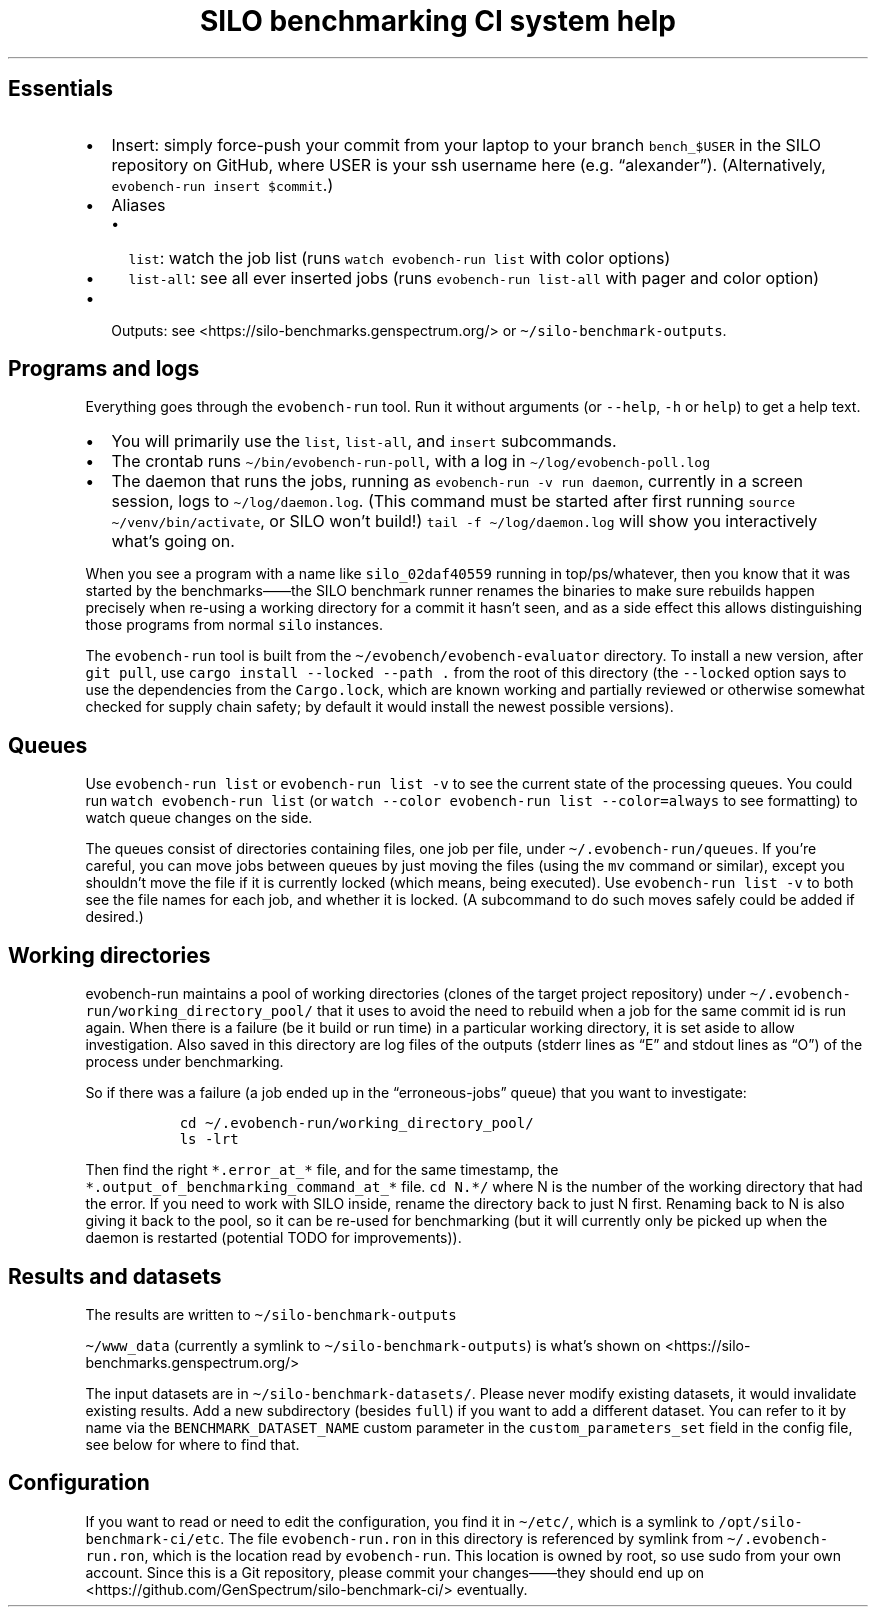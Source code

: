 .\" Automatically generated by Pandoc 2.17.1.1
.\"
.\" Define V font for inline verbatim, using C font in formats
.\" that render this, and otherwise B font.
.ie "\f[CB]x\f[]"x" \{\
. ftr V B
. ftr VI BI
. ftr VB B
. ftr VBI BI
.\}
.el \{\
. ftr V CR
. ftr VI CI
. ftr VB CB
. ftr VBI CBI
.\}
.TH "SILO benchmarking CI system help" "" "" "" ""
.hy
.SH Essentials
.IP \[bu] 2
Insert: simply force-push your commit from your laptop to your branch
\f[V]bench_$USER\f[R] in the SILO repository on GitHub, where USER is
your ssh username here (e.g.\ \[lq]alexander\[rq]).
(Alternatively, \f[V]evobench-run insert $commit\f[R].)
.IP \[bu] 2
Aliases
.RS 2
.IP \[bu] 2
\f[V]list\f[R]: watch the job list (runs
\f[V]watch evobench-run list\f[R] with color options)
.IP \[bu] 2
\f[V]list-all\f[R]: see all ever inserted jobs (runs
\f[V]evobench-run list-all\f[R] with pager and color option)
.RE
.IP \[bu] 2
Outputs: see <https://silo-benchmarks.genspectrum.org/> or
\f[V]\[ti]/silo-benchmark-outputs\f[R].
.SH Programs and logs
.PP
Everything goes through the \f[V]evobench-run\f[R] tool.
Run it without arguments (or \f[V]--help\f[R], \f[V]-h\f[R] or
\f[V]help\f[R]) to get a help text.
.IP \[bu] 2
You will primarily use the \f[V]list\f[R], \f[V]list-all\f[R], and
\f[V]insert\f[R] subcommands.
.IP \[bu] 2
The crontab runs \f[V]\[ti]/bin/evobench-run-poll\f[R], with a log in
\f[V]\[ti]/log/evobench-poll.log\f[R]
.IP \[bu] 2
The daemon that runs the jobs, running as
\f[V]evobench-run -v run     daemon\f[R], currently in a screen session,
logs to \f[V]\[ti]/log/daemon.log\f[R].
(This command must be started after first running
\f[V]source \[ti]/venv/bin/activate\f[R], or SILO won\[cq]t build!)
\f[V]tail     -f \[ti]/log/daemon.log\f[R] will show you interactively
what\[cq]s going on.
.PP
When you see a program with a name like \f[V]silo_02daf40559\f[R]
running in top/ps/whatever, then you know that it was started by the
benchmarks\[em]\[em]the SILO benchmark runner renames the binaries to
make sure rebuilds happen precisely when re-using a working directory
for a commit it hasn\[cq]t seen, and as a side effect this allows
distinguishing those programs from normal \f[V]silo\f[R] instances.
.PP
The \f[V]evobench-run\f[R] tool is built from the
\f[V]\[ti]/evobench/evobench-evaluator\f[R] directory.
To install a new version, after \f[V]git pull\f[R], use
\f[V]cargo install --locked --path .\f[R] from the root of this
directory (the \f[V]--locked\f[R] option says to use the dependencies
from the \f[V]Cargo.lock\f[R], which are known working and partially
reviewed or otherwise somewhat checked for supply chain safety; by
default it would install the newest possible versions).
.SH Queues
.PP
Use \f[V]evobench-run list\f[R] or \f[V]evobench-run list -v\f[R] to see
the current state of the processing queues.
You could run \f[V]watch evobench-run list\f[R] (or
\f[V]watch --color evobench-run list --color=always\f[R] to see
formatting) to watch queue changes on the side.
.PP
The queues consist of directories containing files, one job per file,
under \f[V]\[ti]/.evobench-run/queues\f[R].
If you\[cq]re careful, you can move jobs between queues by just moving
the files (using the \f[V]mv\f[R] command or similar), except you
shouldn\[cq]t move the file if it is currently locked (which means,
being executed).
Use \f[V]evobench-run list -v\f[R] to both see the file names for each
job, and whether it is locked.
(A subcommand to do such moves safely could be added if desired.)
.SH Working directories
.PP
evobench-run maintains a pool of working directories (clones of the
target project repository) under
\f[V]\[ti]/.evobench-run/working_directory_pool/\f[R] that it uses to
avoid the need to rebuild when a job for the same commit id is run
again.
When there is a failure (be it build or run time) in a particular
working directory, it is set aside to allow investigation.
Also saved in this directory are log files of the outputs (stderr lines
as \[lq]E\[rq] and stdout lines as \[lq]O\[rq]) of the process under
benchmarking.
.PP
So if there was a failure (a job ended up in the
\[lq]erroneous-jobs\[rq] queue) that you want to investigate:
.IP
.nf
\f[C]
  cd \[ti]/.evobench-run/working_directory_pool/
  ls -lrt
\f[R]
.fi
.PP
Then find the right \f[V]*.error_at_*\f[R] file, and for the same
timestamp, the \f[V]*.output_of_benchmarking_command_at_*\f[R] file.
\f[V]cd N.*/\f[R] where N is the number of the working directory that
had the error.
If you need to work with SILO inside, rename the directory back to just
N first.
Renaming back to N is also giving it back to the pool, so it can be
re-used for benchmarking (but it will currently only be picked up when
the daemon is restarted (potential TODO for improvements)).
.SH Results and datasets
.PP
The results are written to \f[V]\[ti]/silo-benchmark-outputs\f[R]
.PP
\f[V]\[ti]/www_data\f[R] (currently a symlink to
\f[V]\[ti]/silo-benchmark-outputs\f[R]) is what\[cq]s shown on
<https://silo-benchmarks.genspectrum.org/>
.PP
The input datasets are in \f[V]\[ti]/silo-benchmark-datasets/\f[R].
Please never modify existing datasets, it would invalidate existing
results.
Add a new subdirectory (besides \f[V]full\f[R]) if you want to add a
different dataset.
You can refer to it by name via the \f[V]BENCHMARK_DATASET_NAME\f[R]
custom parameter in the \f[V]custom_parameters_set\f[R] field in the
config file, see below for where to find that.
.SH Configuration
.PP
If you want to read or need to edit the configuration, you find it in
\f[V]\[ti]/etc/\f[R], which is a symlink to
\f[V]/opt/silo-benchmark-ci/etc\f[R].
The file \f[V]evobench-run.ron\f[R] in this directory is referenced by
symlink from \f[V]\[ti]/.evobench-run.ron\f[R], which is the location
read by \f[V]evobench-run\f[R].
This location is owned by root, so use sudo from your own account.
Since this is a Git repository, please commit your changes\[em]\[em]they
should end up on <https://github.com/GenSpectrum/silo-benchmark-ci/>
eventually.
